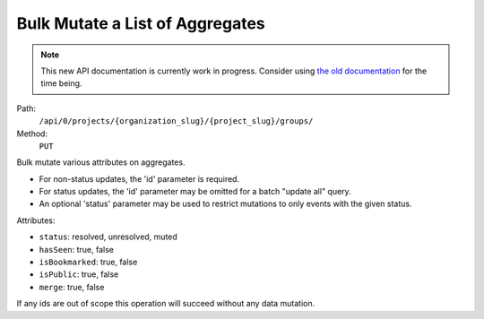 .. this file is auto generated. do not edit

Bulk Mutate a List of Aggregates
================================

.. note::
  This new API documentation is currently work in progress. Consider using `the old documentation <https://beta.getsentry.com/api/>`__ for the time being.

Path:
 ``/api/0/projects/{organization_slug}/{project_slug}/groups/``
Method:
 ``PUT``

Bulk mutate various attributes on aggregates.

- For non-status updates, the 'id' parameter is required.
- For status updates, the 'id' parameter may be omitted for a batch
  "update all" query.
- An optional 'status' parameter may be used to restrict mutations to
  only events with the given status.

Attributes:

- ``status``: resolved, unresolved, muted
- ``hasSeen``: true, false
- ``isBookmarked``: true, false
- ``isPublic``: true, false
- ``merge``: true, false

If any ids are out of scope this operation will succeed without
any data mutation.
